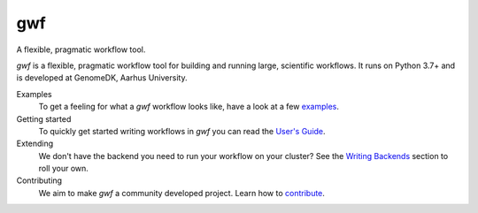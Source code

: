 ===
gwf
===

A flexible, pragmatic workflow tool.

|anacondaversion| |anacondadownloads| |cistatus|

*gwf* is a flexible, pragmatic workflow tool for building and running large,
scientific workflows. It runs on Python 3.7+ and is developed at GenomeDK, 
Aarhus University.

Examples
  To get a feeling for what a *gwf* workflow looks like, have a look at a few
  `examples`_.

Getting started
  To quickly get started writing workflows in *gwf* you can read the
  `User's Guide`_.

Extending
  We don't have the backend you need to run your workflow on your cluster?
  See the `Writing Backends`_ section to roll your own.

Contributing
  We aim to make *gwf* a community developed project. Learn how to
  `contribute`_.

.. _examples: https://github.com/gwforg/gwf/tree/master/examples
.. _User's Guide: https://gwf.app/guide/tutorial/
.. _Writing Backends: https://gwf.app/development/writingbackends/
.. _contribute: https://gwf.app/development/forcontributors/


.. |cistatus| image:: https://github.com/gwforg/gwf/workflows/Run%20tests/badge.svg
    :target: https://github.com/gwforg/gwf/actions?query=workflow%3A%22Run+tests%22
    :alt: Build status
.. |anacondaversion| image:: https://anaconda.org/gwforg/gwf/badges/version.svg
    :target: https://anaconda.org/gwforg/gwf
    :alt: Version of Conda package
.. |anacondadownloads| image:: https://anaconda.org/gwforg/gwf/badges/downloads.svg
    :target: https://anaconda.org/gwforg/gwf
    :alt: Downloads with Conda
